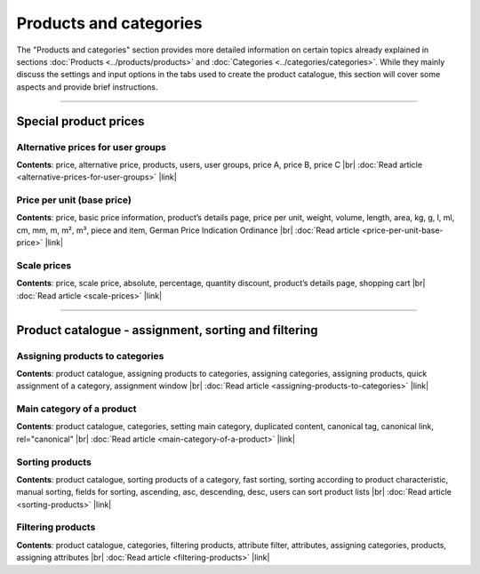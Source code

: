 ﻿Products and categories
=======================

The "Products and categories" section provides more detailed information on certain topics already explained in sections :doc:`Products <../products/products>` and :doc:`Categories <../categories/categories>`. While they mainly discuss the settings and input options in the tabs used to create the product catalogue, this section will cover some aspects and provide brief instructions.

-----------------------------------------------------------------------------------------

Special product prices
-----------------------
Alternative prices for user groups
^^^^^^^^^^^^^^^^^^^^^^^^^^^^^^^^^^^^^^
**Contents**: price, alternative price, products, users, user groups, price A, price B, price C |br|
:doc:`Read article <alternative-prices-for-user-groups>` |link|

Price per unit (base price)
^^^^^^^^^^^^^^^^^^^^^^^^^^^^^^^^^^^^
**Contents**: price, basic price information, product’s details page, price per unit, weight, volume, length, area, kg, g, l, ml, cm, mm, m, m², m³, piece and item, German Price Indication Ordinance |br|
:doc:`Read article <price-per-unit-base-price>` |link|

Scale prices
^^^^^^^^^^^^^
**Contents**: price, scale price, absolute, percentage, quantity discount, product’s details page, shopping cart |br|
:doc:`Read article <scale-prices>` |link|

----------------------------------------------------------------------------------------- 
 
Product catalogue - assignment, sorting and filtering
-----------------------------------------------
Assigning products to categories
^^^^^^^^^^^^^^^^^^^^^^^^^^^^^^^^^^^^
**Contents**: product catalogue, assigning products to categories, assigning categories, assigning products, quick assignment of a category, assignment window |br|
:doc:`Read article <assigning-products-to-categories>` |link|

Main category of a product
^^^^^^^^^^^^^^^^^^^^^^^^^^^^^
**Contents**: product catalogue, categories, setting main category, duplicated content, canonical tag, canonical link, rel=\"canonical\" |br|
:doc:`Read article <main-category-of-a-product>` |link|

Sorting products
^^^^^^^^^^^^^^^^^^^^^^^
**Contents**: product catalogue, sorting products of a category, fast sorting, sorting according to product characteristic, manual sorting, fields for sorting, ascending, asc, descending, desc, users can sort product lists |br|
:doc:`Read article <sorting-products>` |link|

Filtering products
^^^^^^^^^^^^^^^^^^^^
**Contents**: product catalogue, categories, filtering products, attribute filter, attributes, assigning categories, products, assigning attributes |br|
:doc:`Read article <filtering-products>` |link|

.. Intern: oxbafn, Status: